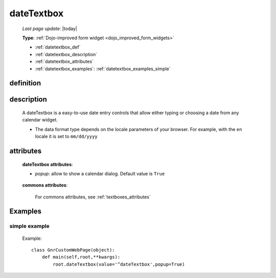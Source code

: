 .. _datetextbox:

===========
dateTextbox
===========
    
    *Last page update*: |today|
    
    **Type**: :ref:`Dojo-improved form widget <dojo_improved_form_widgets>`
    
    * :ref:`datetextbox_def`
    * :ref:`datetextbox_description`
    * :ref:`datetextbox_attributes`
    * :ref:`datetextbox_examples`: :ref:`datetextbox_examples_simple`

.. _datetextbox_def:

definition
==========

    .. method:: dateTextbox([**kwargs])
    
.. _datetextbox_description:

description
===========

    A dateTextbox is a easy-to-use date entry controls that allow either typing or choosing
    a date from any calendar widget.
    
    * The data format type depends on the locale parameters of your browser. For example,
      with the ``en`` locale it is set to ``mm/dd/yyyy``

.. _datetextbox_attributes:

attributes
==========
    
    **dateTextbox attributes**:
    
    * *popup*: allow to show a calendar dialog. Default value is ``True``
    
        .. image:: ../../../_images/widgets/datetextbox.png
        
    **commons attributes**:
    
        For commons attributes, see :ref:`textboxes_attributes`
        
.. _datetextbox_examples:

Examples
========

.. _datetextbox_examples_simple:

simple example
--------------

    Example::
    
        class GnrCustomWebPage(object):
            def main(self,root,**kwargs):
                root.dateTextbox(value='^dateTextbox',popup=True)
                